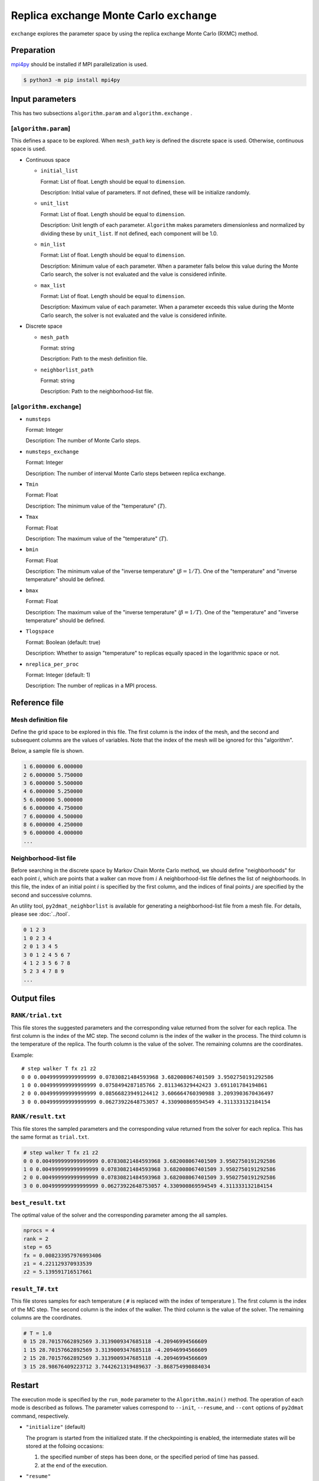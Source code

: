 Replica exchange Monte Carlo ``exchange``
=============================================

``exchange`` explores the parameter space by using the replica exchange Monte Carlo (RXMC) method.

Preparation
~~~~~~~~~~~~~~~~

`mpi4py <https://mpi4py.readthedocs.io/en/stable/>`_ should be installed if MPI parallelization is used.

.. code-block::

   $ python3 -m pip install mpi4py

Input parameters
~~~~~~~~~~~~~~~~~~~

This has two subsections ``algorithm.param`` and ``algorithm.exchange`` .

[``algorithm.param``]
^^^^^^^^^^^^^^^^^^^^^^^^^^^^^

This defines a space to be explored.
When ``mesh_path`` key is defined the discrete space is used.
Otherwise, continuous space is used.

- Continuous space

  - ``initial_list``

    Format: List of float. Length should be equal to ``dimension``.

    Description: Initial value of parameters.
    If not defined, these will be initialize randomly.

  - ``unit_list``

    Format: List of float. Length should be equal to ``dimension``.

    Description:
    Unit length of each parameter.
    ``Algorithm`` makes parameters dimensionless and normalized by dividing these by ``unit_list``.
    If not defined, each component will be 1.0.

  - ``min_list``

    Format: List of float. Length should be equal to ``dimension``.

    Description:
    Minimum value of each parameter.
    When a parameter falls below this value during the Monte Carlo search,
    the solver is not evaluated and the value is considered infinite.


  - ``max_list``

    Format: List of float. Length should be equal to ``dimension``.

    Description:
    Maximum value of each parameter.
    When a parameter exceeds this value during the Monte Carlo search,
    the solver is not evaluated and the value is considered infinite.

- Discrete space

  - ``mesh_path``

    Format: string

    Description: Path to the mesh definition file.

  - ``neighborlist_path``

    Format: string

    Description: Path to the neighborhood-list file.

[``algorithm.exchange``]
^^^^^^^^^^^^^^^^^^^^^^^^^^^^^

- ``numsteps``

  Format: Integer

  Description: The number of Monte Carlo steps.

- ``numsteps_exchange``

  Format: Integer

  Description: The number of interval Monte Carlo steps between replica exchange.

- ``Tmin``

  Format: Float

  Description: The minimum value of the "temperature" (:math:`T`).

- ``Tmax``

  Format: Float

  Description: The maximum value of the "temperature" (:math:`T`).

- ``bmin``

  Format: Float

  Description: The minimum value of the "inverse temperature" (:math:`\beta = 1/T`).
  One of the "temperature" and "inverse temperature" should be defined.

- ``bmax``

  Format: Float

  Description: The maximum value of the "inverse temperature" (:math:`\beta = 1/T`).
  One of the "temperature" and "inverse temperature" should be defined.

- ``Tlogspace``

  Format: Boolean (default: true)

  Description: Whether to assign "temperature" to replicas equally spaced in the logarithmic space or not.

- ``nreplica_per_proc``

  Format: Integer (default: 1)

  Description: The number of replicas in a MPI process.

Reference file
~~~~~~~~~~~~~~~~~~~~~~~~~~

Mesh definition file
^^^^^^^^^^^^^^^^^^^^^^^^^^

Define the grid space to be explored in this file.
The first column is the index of the mesh, and the second and subsequent columns are the values of variables.
Note that the index of the mesh will be ignored for this "algorithm".

Below, a sample file is shown.

.. code-block::

    1 6.000000 6.000000
    2 6.000000 5.750000
    3 6.000000 5.500000
    4 6.000000 5.250000
    5 6.000000 5.000000
    6 6.000000 4.750000
    7 6.000000 4.500000
    8 6.000000 4.250000
    9 6.000000 4.000000
    ...


Neighborhood-list file
^^^^^^^^^^^^^^^^^^^^^^^^^^

Before searching in the discrete space by Markov Chain Monte Carlo method,
we should define "neighborhoods" for each point :math:`i`, which are points that a walker can move from :math:`i`
A neighborhood-list file defines the list of neighborhoods.
In this file, the index of an initial point :math:`i` is specified by the first column,
and the indices of final points :math:`j` are specified by the second and successive columns.

An utility tool, ``py2dmat_neighborlist`` is available for generating a neighborhood-list file from a mesh file. For details, please see :doc:`../tool`.

.. code-block::

    0 1 2 3
    1 0 2 3 4
    2 0 1 3 4 5
    3 0 1 2 4 5 6 7
    4 1 2 3 5 6 7 8
    5 2 3 4 7 8 9
    ...

Output files
~~~~~~~~~~~~~~~~~~~~~

``RANK/trial.txt``
^^^^^^^^^^^^^^^^^^^^^
This file stores the suggested parameters and the corresponding value returned from the solver for each replica.
The first column is the index of the MC step.
The second column is the index of the walker in the process.
The third column is the temperature of the replica.
The fourth column is the value of the solver.
The remaining columns are the coordinates.

Example::

    # step walker T fx z1 z2
    0 0 0.004999999999999999 0.07830821484593968 3.682008067401509 3.9502750191292586 
    1 0 0.004999999999999999 0.0758494287185766 2.811346329442423 3.691101784194861 
    2 0 0.004999999999999999 0.08566823949124412 3.606664760390988 3.2093903670436497 
    3 0 0.004999999999999999 0.06273922648753057 4.330900869594549 4.311333132184154 


``RANK/result.txt``
^^^^^^^^^^^^^^^^^^^^^
This file stores the sampled parameters and the corresponding value returned from the solver for each replica.
This has the same format as ``trial.txt``.

.. code-block::

    # step walker T fx z1 z2
    0 0 0.004999999999999999 0.07830821484593968 3.682008067401509 3.9502750191292586 
    1 0 0.004999999999999999 0.07830821484593968 3.682008067401509 3.9502750191292586 
    2 0 0.004999999999999999 0.07830821484593968 3.682008067401509 3.9502750191292586 
    3 0 0.004999999999999999 0.06273922648753057 4.330900869594549 4.311333132184154 


``best_result.txt``
^^^^^^^^^^^^^^^^^^^^
The optimal value of the solver and the corresponding parameter among the all samples.

.. code-block::

    nprocs = 4
    rank = 2
    step = 65
    fx = 0.008233957976993406
    z1 = 4.221129370933539
    z2 = 5.139591716517661


``result_T#.txt``
^^^^^^^^^^^^^^^^^^^
This file stores samples for each temperature ( ``#`` is replaced with the index of temperature ).
The first column is the index of the MC step.
The second column is the index of the walker.
The third column is the value of the solver.
The remaining columns are the coordinates.

.. code-block::

    # T = 1.0
    0 15 28.70157662892569 3.3139009347685118 -4.20946994566609
    1 15 28.70157662892569 3.3139009347685118 -4.20946994566609
    2 15 28.70157662892569 3.3139009347685118 -4.20946994566609
    3 15 28.98676409223712 3.7442621319489637 -3.868754990884034


Restart
~~~~~~~~~~~~~~~~~~~~~~~~~~~~~~~~
The execution mode is specified by the ``run_mode`` parameter to the ``Algorithm.main()`` method.
The operation of each mode is described as follows.
The parameter values correspond to ``--init``, ``--resume``, and ``--cont`` options of ``py2dmat`` command, respectively.

- ``"initialize"`` (default)

  The program is started from the initialized state.
  If the checkpointing is enabled, the intermediate states will be stored at the folloing occasions:

  #. the specified number of steps has been done, or the specified period of time has passed.
  #. at the end of the execution.

- ``"resume"``

  The program execution is resumed from the latest checkpoint.
  The conditions such as the number of MPI processes should be kept the same.

- ``"continue"``

  The program execution is continued from the previous run.
  The value of ``numsteps`` should be increased. The step counter is taken over.

  For example: in the first run, the calculation is carried out for 1000 steps with ``numsteps = 1000``. In the next run, the calculation is continued with ``numsteps = 2000``, where the calculations from 1001st step to 2000th step are carried out.


Algorithm
~~~~~~~~~~~~~~~~~~~~~~~~~~~~~~~~

Markov chain Monte Carlo
^^^^^^^^^^^^^^^^^^^^^^^^^^^^^^^^

The Markov chain Monte Carlo (MCMC) sampling explores the parameter space by moving walkers :math:`\vec{x}` stochastically according to the weight function :math:`W(\vec{x})`.
For the weight function, the Boltzmann factor :math:`W(\vec{x}) = e^{-f(\vec{x})/T}` is generally adopted, where :math:`T>0` is the "temperature."
It is impossible in the many cases, unfortunately, to sample walkers according to :math:`W` directly.
Insteadly, the MCMC method moves walkers slightly and generates a time series :math:`\{\vec{x}_t\}` such that the distribution of the walkers obeys :math:`W` .
Let us call the transision probability from :math:`\vec{x}` to :math:`\vec{x}'` as :math:`p(\vec{x}' | \vec{x})`.
When :math:`p` is determined by the following condition ("the balance condition")

.. math::

  W(\vec{x}') = \sum_{\vec{x}} p(\vec{x}' | \vec{x}) W(\vec{x}),

the distribution of the generated time series :math:`\{\vec{x}_t\}` will converges to :math:`W(\vec{x})` [#mcmc_condition]_.
Practically, the stronger condition ("the detailed balance condition")

.. math::

  p(\vec{x} | \vec{x}') W(\vec{x}') =  W(\vec{x})p(\vec{x}' | \vec{x})


is usually imposed.
The detailed balance condition returns to the balance condition by taking the summation of :math:`\vec{x}`.

2DMAT adopts the Metropolis-Hasting (MH) method for solving the detailed balance condition.
The MH method splits the transition process into the suggestion process and the acceptance process.

1. Generate a candidate :math:`\vec{x}` with the suggestion probability :math:`P(\vec{x} | \vec{x}_t)`.

   - As :math:`P`, use a simple distribution such as the normal distribution with centered at x.

2. Accept the candidate :math:`\vec{x}` with the acceptance probability :math:`Q(\vec{x} | \vec{x}_t)`.

   - If accepted, let :math:`\vec{x}_{t+1}` be `\vec{x}`.
   - Otherwise, let :math:`\vec{x}_{t+1}` be `\vec{x}_t`.

The whole transision probability is the product of these two ones, :math:`p(\vec{x} | \vec{x_t}) = P(\vec{x} | \vec{x}_t) Q(\vec{x} | \vec{x}_t)`.
The acceptance probability :math:`Q(\vec{x} | \vec{x}_t)` is defined as

.. math::

  Q(\vec{x} | \vec{x}_t) = \min\left[1, \frac{W(\vec{x})P(\vec{x}_t | \vec{x}) }{W(\vec{x}_t) P(\vec{x} | \vec{x}_t)} \right].

It is easy to verify that the detailed balance condition is satisfied by substituting it into the detailed balance condition equation.

When adopting the Boltzmann factor for the weight and a symmetry distribution
:math:`P(\vec{x} | \vec{x}_t) = P(\vec{x}_t | \vec{x})` for the suggestion probability,
the acceptance probability :math:`Q` will be the following simple form:

.. math::

  Q(\vec{x} | \vec{x}_t) = \min\left[1, \frac{W(\vec{x})}{W(\vec{x}_t)} \right]
                         = \min\left[1, \exp\left(-\frac{f(\vec{x}) - f(\vec{x}_t)}{T}\right) \right].

By saying :math:`\Delta f = f(\vec{x}) - f(\vec{x}_t)` and using the fact :math:`Q=1` for :math:`\Delta f \le 0`,
the procedure of MCMC with the MH algorithm is the following:

1. Choose a candidate from near the current position and calculate :math:`f` and :math:`\Delta f`.
2. If :math:`\Delta f \le 0`, that is, the walker is descending, accept it.
3. Otherwise, accept it with the probability :math:`Q=e^{-\Delta f/T}`.
4. Repeat 1-3.

The solution is given as the point giving the minimum value of :math:`f(\vec{x})`.
The third process of the above procedure endures that walkers can climb over the hill with a height of :math:`\Delta f \sim T`, the MCMC sampling can escape from local minima.

Replica exchange Monte Carlo
^^^^^^^^^^^^^^^^^^^^^^^^^^^^^^^^

The "temperature" :math:`T` is one of the most important hyper parameters in the MCMC sampling.
The MCMC sampling can climb over the hill with a height of :math:`T` but cannot easily escape from the deeper valley than :math:`T`.
It is why we should increase the temperature in order to avoid stuck to local minima.
On the other hand, since walkers cannot see the smaller valleys than :math:`T`, the precision of the obtained result :math:`\min f(\vec{x})` becomes about :math:`T`, and it is necessary to decrease the temperature in order to achieve more precise result.
This dilemma leads us that we should tune the temperature carefully.

One of the ways to overcome this problem is to update temperature too.
For example, simulated annealing decreases temperature as the iteration goes.
Another algorithm, simulated tempering, treats temperature as another parameter to be sampled, not a fixed hyper parameter,
and update temperature after some iterations according to the (detailed) balance condition.
Simulated tempering studies the details of a valley by cooling and escapes from a valley by heating.
Replica exchange Monte Carlo (RXMC), also known as parallel tempering, is a parallelized version of the simulated tempering.
In this algorithm, several copies of a system with different temperature, called as replicas, will be simulated in parallel.
Then, with some interval of steps, each replica exchanges temperature with another one according to the (detailed) balance condition.
As the simulated tempering does, RXMC can observe the details of a valley and escape from it by cooling and heating.
Moreover, because each temperature is assigned to just one replica, the temperature distribution will not be biased.
Using more replicas narrows the temperature interval, and increases the acceptance ratio of the temperature exchange.
This is why this algorithm suits for the massively parallel calculation.

It is recommended that users perform ``minsearch`` optimization starting from the result of ``exchange``, because the RXMC result has uncertainty due to temperature.

.. only:: html

  .. rubric:: footnote

.. [#mcmc_condition] To be precisely, the non-periodicality and the ergodicity are necessary for convergence.

